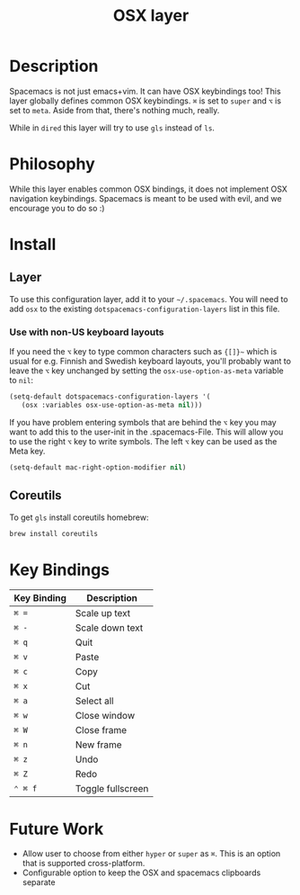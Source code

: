 #+TITLE: OSX layer
#+HTML_HEAD_EXTRA: <link rel="stylesheet" type="text/css" href="../../css/readtheorg.css" />

[[file:img/apple.png]]

* Table of Contents                                         :TOC_4_org:noexport:
 - [[Description][Description]]
 - [[Philosophy][Philosophy]]
 - [[Install][Install]]
   - [[Layer][Layer]]
     - [[Use with non-US keyboard layouts][Use with non-US keyboard layouts]]
   - [[Coreutils][Coreutils]]
 - [[Key Bindings][Key Bindings]]
 - [[Future Work][Future Work]]

* Description
Spacemacs is not just emacs+vim. It can have OSX keybindings too!
This layer globally defines common OSX keybindings. ~⌘~ is set to
~super~ and ~⌥~ is set to ~meta~. Aside from that, there's nothing
much, really.

While in =dired= this layer will try to use =gls= instead of =ls=.

* Philosophy
While this layer enables common OSX bindings, it does not implement
OSX navigation keybindings. Spacemacs is meant to be used with evil,
and we encourage you to do so :)

* Install
** Layer
To use this configuration layer, add it to your =~/.spacemacs=. You will need to
add =osx= to the existing =dotspacemacs-configuration-layers= list in this
file.

*** Use with non-US keyboard layouts
If you need the ~⌥~ key to type common characters such as ={[]}~= which is usual
for e.g. Finnish and Swedish keyboard layouts, you'll probably want to leave the
~⌥~ key unchanged by setting the =osx-use-option-as-meta= variable to =nil=:

#+BEGIN_SRC emacs-lisp
  (setq-default dotspacemacs-configuration-layers '(
     (osx :variables osx-use-option-as-meta nil)))
#+END_SRC

If you have problem entering symbols that are behind the ~⌥~ key you may want to
add this to the user-init in the .spacemacs-File. This will allow you to use
the right ~⌥~ key to write symbols. The left ~⌥~ key can be used as the Meta
key.

#+BEGIN_SRC emacs-lisp
  (setq-default mac-right-option-modifier nil)
#+END_SRC

** Coreutils
To get =gls= install coreutils homebrew:

#+BEGIN_SRC sh
  brew install coreutils
#+END_SRC

* Key Bindings

| Key Binding | Description       |
|-------------+-------------------|
| ~⌘ =~       | Scale up text     |
| ~⌘ -~       | Scale down text   |
| ~⌘ q~       | Quit              |
| ~⌘ v~       | Paste             |
| ~⌘ c~       | Copy              |
| ~⌘ x~       | Cut               |
| ~⌘ a~       | Select all        |
| ~⌘ w~       | Close window      |
| ~⌘ W~       | Close frame       |
| ~⌘ n~       | New frame         |
| ~⌘ z~       | Undo              |
| ~⌘ Z~       | Redo              |
| ~⌃ ⌘ f~     | Toggle fullscreen |

* Future Work
- Allow user to choose from either ~hyper~ or ~super~ as ~⌘~. This is an option
  that is supported cross-platform.
- Configurable option to keep the OSX and spacemacs clipboards separate
